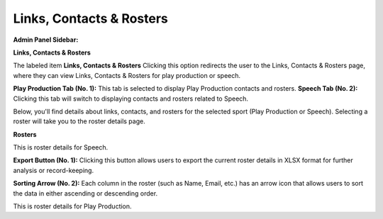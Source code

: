 Links, Contacts & Rosters
===========================

**Admin Panel Sidebar:**

.. image:: ../images/roster-sidebar.png
  
**Links, Contacts & Rosters**

The labeled item **Links, Contacts & Rosters** Clicking this option redirects the user to the Links, Contacts & Rosters page, where they can view Links, Contacts & Rosters for play production or speech.


.. thumbnail:: ../images/link_roster.png
  :title: Links, Contacts & Rosters
  

**Play Production Tab (No. 1):**
This tab is selected to display Play Production contacts and rosters.
**Speech Tab (No. 2):**
Clicking this tab will switch to displaying contacts and rosters related to Speech.


Below, you'll find details about links, contacts, and rosters for the selected sport (Play Production or Speech).
Selecting a roster will take you to the roster details page.

**Rosters**

.. thumbnail:: ../images/roster.png
  :title: Rosters For Speech

This is roster details for Speech.

**Export Button (No. 1):**
Clicking this button allows users to export the current roster details in XLSX format for further analysis or record-keeping.

**Sorting Arrow (No. 2):**
Each column in the roster (such as Name, Email, etc.) has an arrow icon that allows users to sort the data in either ascending or descending order.

.. thumbnail:: ../images/roster_pp.png
  :title: Rosters For Play Production

This is roster details for Play Production.
